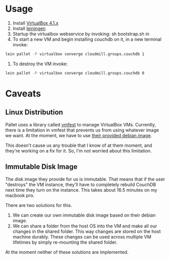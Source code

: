 * Usage

1. Install [[https://www.virtualbox.org/wiki/Downloads][VirtualBox 4.1.x]]
2. Install [[https://github.com/technomancy/leiningen][leiningen]]
3. Startup the virtualbox webservice by invoking: sh bootstrap.sh in
4. To start a new VM and begin installing couchdb on it, in a new
   terminal invoke:

#+BEGIN_SRC sh
  lein pallet -P virtualbox converge cloudmill.groups.couchdb 1
#+END_SRC

5. To destroy the VM invoke:

#+BEGIN_SRC sh
  lein pallet -P virtualbox converge cloudmill.groups.couchdb 0
#+END_SRC

* Caveats

** Linux Distribution

Pallet uses a library called [[https://github.com/tbatchelli/vmfest][vmfest]] to manage VirtualBox VMs.
Currently, there is a limitation in vmfest that prevents us from using
whatever image we want. At the moment, we have to use [[https://s3.amazonaws.com/vmfest-images/debian-6.0.2.1-64bit-v0.3.vdi.gz][their provided
debian image]]. 

This doesn't cause us any trouble that I know of at them moment, and
they're working on a fix for it. So, I'm not worried about this
limitation.

** Immutable Disk Image

The disk image they provide for us is immutable. That means that if
the user "destroys" the VM instance, they'll have to completely
rebuild CouchDB next time they turn on the instance. This takes about
16.5 minutes on my macbook pro.

There are two solutions for this. 

1. We can create our own immutable disk image based on their debian
   image.
2. We can share a folder from the host OS into the VM and make all our
   changes in the shared folder. This way changes are stored on the
   host machine durably. These changes can be used across multiple VM
   lifetimes by simply re-mounting the shared folder.

At the moment neither of these solutions are implemented.
